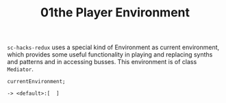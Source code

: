 #+TITLE: 01the Player Environment

=sc-hacks-redux= uses a special kind of Environment as current environment, which provides some useful functionality in playing and replacing synths and patterns and in accessing busses.  This environment is of class =Mediator=.

#+begin_src sclang
currentEnvironment;
#+end_src

#+begin_example
-> <default>:[  ]
#+end_example
